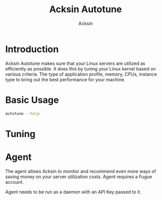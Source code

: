 #+TITLE: Acksin Autotune
#+AUTHOR: Acksin
#+OPTIONS: html-postamble:nil body-only: t

#+begin_quote

#+end_quote

* Introduction

Acksin Autotune makes sure that your Linux servers are utilized as
efficiently as possible. It does this by tuning your Linux kernel
based on various criteria. The type of application profile, memory,
CPUs, instance type to bring out the best performance for your
machine.

* Basic Usage

#+begin_src sh
autotune --help
#+end_src

* Tuning


* Agent

The agent allows Acksin to monitor and recommend even more ways of
saving money on your server utilization costs. Agent requires a Fugue
account.

Agent needs to be run as a daemon with an API Key passed to it.
